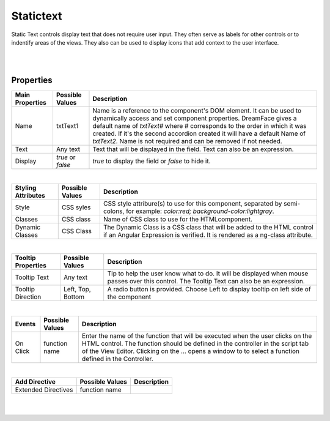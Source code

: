 Statictext
===========

.. image:: ../images/icons/icon_web.png
   :class: pull-right

Static Text controls display text that does not require user input. They often serve as labels for other controls or to indentify
areas of the views. They also can be used to display icons that add context to the user interface.

|

.. image:: ../images/gcs/dfx-statictext2.png

|

Properties
^^^^^^^^^^

+------------------------+-------------------+--------------------------------------------------------------------------------------------+
| **Main Properties**    | Possible Values   | Description                                                                                |
+========================+===================+============================================================================================+
| Name                   | txtText1          | Name is a reference to the component's DOM element. It can be used to dynamically access   |
|                        |                   | and set component properties. DreamFace gives a default name of *txtText#* where #         |
|                        |                   | corresponds to the order in which it was created. If it's the second accordion created it  |
|                        |                   | will have a default Name of *txtText2*. Name is not required and can be removed if not     |
|                        |                   | needed.                                                                                    |
+------------------------+-------------------+--------------------------------------------------------------------------------------------+
| Text                   | Any text          | Text that will be displayed in the field. Text can also be an expression.                  |
+------------------------+-------------------+--------------------------------------------------------------------------------------------+
| Display                | *true* or *false* | *true* to display the field or *false* to hide it.                                         |
|                        |                   |                                                                                            |
+------------------------+-------------------+--------------------------------------------------------------------------------------------+

|

+------------------------+-------------------+--------------------------------------------------------------------------------------------+
| **Styling Attributes** | Possible Values   | Description                                                                                |
+========================+===================+============================================================================================+
| Style                  | CSS syles         | CSS style attribure(s) to use for this component, separated by semi-colons, for example:   |
|                        |                   | *color:red; background-color:lightgray*.                                                   |
+------------------------+-------------------+--------------------------------------------------------------------------------------------+
| Classes                | CSS class         | Name of CSS class to use for the HTMLcomponent.                                            |
+------------------------+-------------------+--------------------------------------------------------------------------------------------+
| Dynamic Classes        | CSS Class         | The Dynamic Class is a CSS class that will be added to the HTML control if an Angular      |
|                        |                   | Expression is verified. It is rendered as a ng-class attribute.                            |
+------------------------+-------------------+--------------------------------------------------------------------------------------------+

|

+------------------------+-------------------+--------------------------------------------------------------------------------------------+
| **Tooltip Properties** | Possible Values   | Description                                                                                |
+========================+===================+============================================================================================+
| Tooltip Text           |  Any text         | Tip to help the user know what to do. It will be displayed when mouse passes over this     |
|                        |                   | control. The Tooltip Text can also be an expression.                                       |
+------------------------+-------------------+--------------------------------------------------------------------------------------------+
| Tooltip Direction      | Left, Top, Bottom | A radio button is provided. Choose Left to display tooltip on left side of the component   |
+------------------------+-------------------+--------------------------------------------------------------------------------------------+

|

+------------------------+-------------------+--------------------------------------------------------------------------------------------+
| **Events**             | Possible Values   | Description                                                                                |
+========================+===================+============================================================================================+
| On Click               | function name     | Enter the name of the function that will be executed when the user clicks on the HTML      |
|                        |                   | control. The function should be defined in the controller in the script tab of the View    |
|                        |                   | Editor. Clicking on the ... opens a window to to select a function defined in the          |
|                        |                   | Controller.                                                                                |
+------------------------+-------------------+--------------------------------------------------------------------------------------------+

|

+------------------------+-------------------+--------------------------------------------------------------------------------------------+
| **Add Directive**      | Possible Values   | Description                                                                                |
+========================+===================+============================================================================================+
|  Extended Directives   | function name     |                                                                                            |
+------------------------+-------------------+--------------------------------------------------------------------------------------------+


|
|

